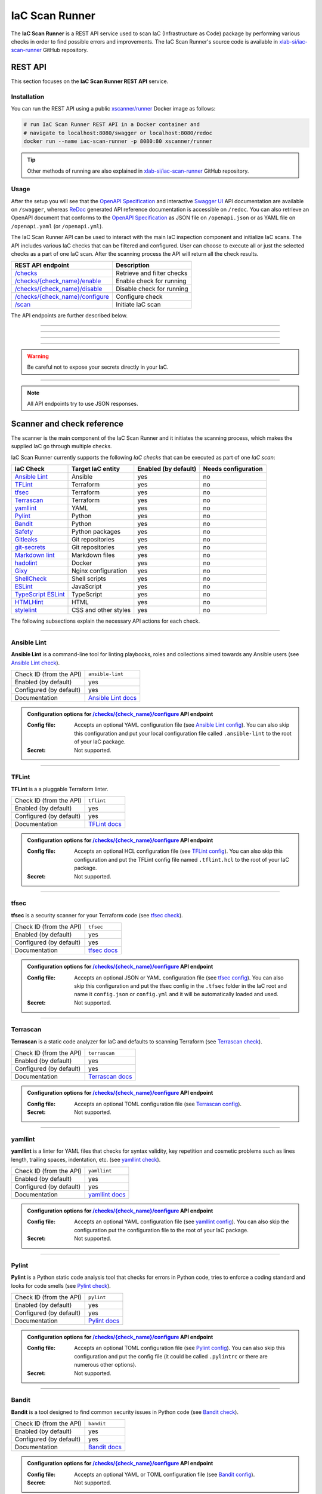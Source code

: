 .. _IaC Scan Runner:

***************
IaC Scan Runner
***************

The **IaC Scan Runner** is a REST API service used to scan IaC (Infrastructure as Code) package by performing various
checks in order to find possible errors and improvements.
The IaC Scan Runner's source code is available in `xlab-si/iac-scan-runner`_ GitHub repository.

.. _IaC Scan Runner REST API:

========
REST API
========

This section focuses on the **IaC Scan Runner REST API** service.

.. _IaC Scan Runner REST API installation:

Installation
############

You can run the REST API using a public `xscanner/runner`_ Docker image as follows:

.. code-block:: bash

    # run IaC Scan Runner REST API in a Docker container and
    # navigate to localhost:8080/swagger or localhost:8080/redoc
    docker run --name iac-scan-runner -p 8080:80 xscanner/runner

.. Tip:: Other methods of running are also explained in `xlab-si/iac-scan-runner`_ GitHub repository.

.. _IaC Scan Runner REST API usage:

Usage
#####

After the setup you will see that the `OpenAPI Specification`_ and interactive `Swagger UI`_ API documentation are
available on ``/swagger``, whereas `ReDoc`_ generated API reference documentation is accessible on ``/redoc``.
You can also retrieve an OpenAPI document that conforms to the `OpenAPI Specification`_ as JSON file on
``/openapi.json`` or as YAML file on ``/openapi.yaml`` (or ``/openapi.yml``).

The IaC Scan Runner API can be used to interact with the main IaC inspection component and initialize IaC scans.
The API includes various IaC checks that can be filtered and configured.
User can choose to execute all or just the selected checks as a part of one IaC scan.
After the scanning process the API will return all the check results.

+-------------------------------------------+-----------------------------------+
| REST API endpoint                         | Description                       |
+===========================================+===================================+
| `/checks`_                                | Retrieve and filter checks        |
+-------------------------------------------+-----------------------------------+
| `/checks/{check_name}/enable`_            | Enable check for running          |
+-------------------------------------------+-----------------------------------+
| `/checks/{check_name}/disable`_           | Disable check for running         |
+-------------------------------------------+-----------------------------------+
| `/checks/{check_name}/configure`_         | Configure check                   |
+-------------------------------------------+-----------------------------------+
| `/scan`_                                  | Initiate IaC scan                 |
+-------------------------------------------+-----------------------------------+

The API endpoints are further described below.

------------------------------------------------------------------------------------------------------------------------

.. _/checks:

.. http:get:: /checks

    This endpoint lets you retrieve and filter the supported IaC checks.
    You can filter checks by their keynames (use the *keyword* request parameter) and find out whether they are already
    enabled (set the *enabled* parameter) or configured (set the *configured* parameter).
    Checks can also be filtered by their target entity (set the *target_entity_type* parameter) - here we have three
    types of checks - IaC (they only check the code), component (they check IaC requirements and dependencies in order
    to find vulnerabilities) and check that are both IaC and component.
    Each IaC check in the API has its unique name so that it can be distinguished from other checks.
    When no filter is specified, the endpoint lists all IaC checks.

    **Example request**:

    .. tabs::

        .. code-tab:: bash

            $ curl -X 'GET' 'http://127.0.0.1:8000/checks?keyword=Terraform&enabled=true'

        .. code-tab:: python

            import requests
            URL = 'http://127.0.0.1:8000/checks?keyword=Terraform&enabled=true'
            response = requests.get(URL)
            print(response.json())

    **Example response**:

    .. sourcecode:: json

        [
          {
            "name": "tflint",
            "description": "A Pluggable Terraform Linter",
            "enabled": true,
            "configured": true,
            "target_entity_type": "IaC"
          },
          {
            "name": "tfsec",
            "description": "Security scanner for your Terraform code",
            "enabled": true,
            "configured": true,
            "target_entity_type": "IaC"
          },
          {
            "name": "terrascan",
            "description": "Terrascan is a static code analyzer for IaC (defaults to scanning Terraform)",
            "enabled": true,
            "configured": true,
            "target_entity_type": "IaC"
          }
        ]

    :query string keyword: optional keyword from check name or description
    :query boolean enabled: search for checks that are enabled or not
    :query string configured: search for checks that are configured or not
    :query string target_entity_type: search by target entity (one of ``IaC``, ``component``, ``IaC and component``)
    :statuscode 200: Successful Response
    :statuscode 404: Bad Request
    :statuscode 422: Validation Error

------------------------------------------------------------------------------------------------------------------------

.. _/checks/{check_name}/enable:

.. http:patch:: /checks/{check_name}/enable

    IaC checks can be enabled (can be used for scanning) or disabled (cannot be used for scanning).
    Most of the local checks are enabled by default and some of them that are advanced, take longer time or require
    additional configuration are disabled and have to be enabled before the scanning.
    This endpoint can be used to enable a specific IaC check (selected by the *check_name* parameter), which means that
    it will become available for running within IaC scans.

    **Example request**:

    .. tabs::

        .. code-tab:: bash

            $ curl -X 'PATCH' 'http://127.0.0.1:8000/checks/snyk/enable'

        .. code-tab:: python

            import requests
            URL = 'http://127.0.0.1:8000/checks/snyk/enable'
            response = requests.patch(URL)
            print(response.json())

    **Example response**:

    .. sourcecode:: json

        "Check: snyk is now enabled and available to use."

    :param string check_name: check that you want to enable for running
    :statuscode 200: Successful Response
    :statuscode 400: Bad Request
    :statuscode 422: Validation Error

------------------------------------------------------------------------------------------------------------------------

.. _/checks/{check_name}/disable:

.. http:patch:: /checks/{check_name}/disable

    This endpoint can be used to disable a specific IaC check (selected by the *check_name* parameter), which means
    that it will become unavailable for running within IaC scans.

    **Example request**:

    .. tabs::

        .. code-tab:: bash

            $ curl -X 'PATCH' 'http://127.0.0.1:8000/checks/pylint/disable'

        .. code-tab:: python

            import requests
            URL = 'http://127.0.0.1:8000/checks/pylint/enable'
            response = requests.patch(URL)
            print(response.json())

    **Example response**:

    .. sourcecode:: json

        "Check: pylint is now disabled and cannot be used."

    :param string check_name: check that you want to disable for running
    :statuscode 200: Successful Response
    :statuscode 400: Bad Request
    :statuscode 422: Validation Error

------------------------------------------------------------------------------------------------------------------------

.. _/checks/{check_name}/configure:

.. http:patch:: /checks/{check_name}/configure

    This endpoint is used to configure a specific IaC check (selected by the *check_name* parameter).
    Most IaC checks do not need configuration as they already use their default settings.
    However, some of them - especially the remote service checks (such as `Snyk`_) require to be configured before
    using them within IaC scans.
    Some checks will have to be enabled before they can be configured.
    The configuration of IaC check takes two optional `multipart`_ request body parameters - *config_file* and *secret*.
    The former (*config_file*) can be used to pass a check configuration file (which is supported by almost every
    check) that is specific to every check and will override the default check settings.
    The latter (*secret*) is meant for passing sensitive data such as passwords, API keys, tokens, etc.
    These secrets are often used to configure the remote service checks - usually to authenticate the user via some
    token that has been generated in the remote service user profile settings.
    Some IaC checks support both the aforementioned request body parameters and some support one of them or none.
    The API will warn you in case of any configuration problems.

    **Example request**:

    .. tabs::

        .. code-tab:: bash

            $ curl -X 'PATCH' 'http://127.0.0.1:8000/checks/sonar-scanner/configure' -H 'Content-Type: multipart/form-data' -F 'config_file=@sonar-project.properties;type=text/plain' -F 'secret=56bf-example-token-f007'

        .. code-tab:: python

            import requests
            URL = 'http://127.0.0.1:8000/checks/sonar-scanner/configure'
            multipart_form_data = {
                'config_file': ('sonar-project.properties', open('/path/to/sonar-project.properties', 'rb')),
                'secret': (None, '56bf-example-token-f007')
            }
            response = requests.patch(URL, files=multipart_form_data)
            print(response.json())

    **Example response**:

    .. sourcecode:: json

        "Check: sonar-scanner has been configured successfully."

    :param string check_name: check that you want to configure before scanning
    :form config_file: optional check configuration file
    :form secret: optional secret for configuration (password, API token, etc.)
    :statuscode 200: Successful Response
    :statuscode 400: Bad Request
    :statuscode 422: Validation Error

.. Warning:: Be careful not to expose your secrets directly in your IaC.

------------------------------------------------------------------------------------------------------------------------

.. _/scan:

.. http:post:: /scan

    This is the main endpoint that is used to scan the IaC and gather the results from the executed IaC checks.
    The request body is treated as `multipart`_ (*multipart/form-data* type) and has two parameters.
    The first one is *iac* and is required.
    Here, the user passes his (compressed) IaC package (currently limited to *zip* or *tar*).
    The second parameter is *checks* and is an optional array of checks, which the user wants to executed as a part of
    his IaC scan.
    The IaC checks are selected by their unique names. If the user does not specify that field, all the enabled checks
    are executed.
    The API will warn you if there are any nonexistent, disabled or un-configured checks that you wanted to use.
    After the scanning process the API will return results of all checks (their outputs and return codes).

    **Example request**:

    .. tabs::

        .. code-tab:: bash

            $ curl -X 'POST' 'http://127.0.0.1:8000/scan' -H 'Content-Type: multipart/form-data' -F 'iac=@scaling-example.zip' -F 'checks=bandit,ansible-lint'

        .. code-tab:: python

            import requests
            URL = 'http://127.0.0.1:8000/scan'
            multipart_form_data = {
                'iac': ('scaling-example.zip', open('/path/to/scaling-example.zip', 'rb')),
                'checks': (None, 'bandit,ansible-lint')
            }
            response = requests.patch(URL, files=multipart_form_data)
            print(response.json())

    **Example response**:

    .. sourcecode:: json

        {
          "bandit": {
            "output": "[main]\tINFO\tprofile include tests: None\n[main]\tINFO\tprofile exclude tests: None\n[main]\tINFO\tcli include tests: None\n[main]\tINFO\tcli exclude tests: None\n[main]\tINFO\trunning on Python 3.8.10\nRun started:2021-08-25 11:23:29.960356\n\nTest results:\n\tNo issues identified.\n\nCode scanned:\n\tTotal lines of code: 0\n\tTotal lines skipped (#nosec): 0\n\nRun metrics:\n\tTotal issues (by severity):\n\t\tUndefined: 0\n\t\tLow: 0\n\t\tMedium: 0\n\t\tHigh: 0\n\tTotal issues (by confidence):\n\t\tUndefined: 0\n\t\tLow: 0\n\t\tMedium: 0\n\t\tHigh: 0\nFiles skipped (0):\n",
            "rc": 0
          },
          "ansible-lint": {
            "output": "WARNING  Listing 6 violation(s) that are fatal\n\u001b[34mservice.yaml\u001b[0m:32: \u001b[91myaml\u001b[0m \u001b[2mtoo many spaces inside braces\u001b[0m \u001b[2;91m(braces)\u001b[0m\n\u001b[34mservice.yaml\u001b[0m:32: \u001b[91myaml\u001b[0m \u001b[2mtoo many spaces inside brackets\u001b[0m \u001b[2;91m(brackets)\u001b[0m\n\u001b[34mservice.yaml\u001b[0m:35: \u001b[91myaml\u001b[0m \u001b[2mtoo many spaces inside braces\u001b[0m \u001b[2;91m(braces)\u001b[0m\n\u001b[34mservice.yaml\u001b[0m:35: \u001b[91myaml\u001b[0m \u001b[2mtoo many spaces inside brackets\u001b[0m \u001b[2;91m(brackets)\u001b[0m\n\u001b[34mservice.yaml\u001b[0m:45: \u001b[91myaml\u001b[0m \u001b[2mtoo many spaces inside brackets\u001b[0m \u001b[2;91m(brackets)\u001b[0m\n\u001b[34mservice.yaml\u001b[0m:62: \u001b[91myaml\u001b[0m \u001b[2mtoo many spaces inside brackets\u001b[0m \u001b[2;91m(brackets)\u001b[0m\nYou can skip specific rules or tags by adding them to your configuration file:\n\u001b[2m# .ansible-lint\u001b[0m\n\u001b[94mwarn_list\u001b[0m:  \u001b[2m# or 'skip_list' to silence them completely\u001b[0m\n  - yaml  \u001b[2m# Violations reported by yamllint\u001b[0m\n\nFinished with \u001b[1;36m6\u001b[0m \u001b[1;35mfailure\u001b[0m\u001b[1m(\u001b[0ms\u001b[1m)\u001b[0m, \u001b[1;36m0\u001b[0m \u001b[1;35mwarning\u001b[0m\u001b[1m(\u001b[0ms\u001b[1m)\u001b[0m on \u001b[1;36m9\u001b[0m files.\n",
            "rc": 2
          }
        }

    :form iac: IaC file (currently limited to *zip* or *tar*)
    :form checks: optional array of the selected checks
    :statuscode 200: Successful Response
    :statuscode 400: Bad Request
    :statuscode 422: Validation Error

.. Note:: All API endpoints try to use JSON responses.

.. _IaC Scanner and check reference:

===========================
Scanner and check reference
===========================

The scanner is the main component of the IaC Scan Runner and it initiates the scanning process, which makes the
supplied IaC go through multiple checks.

IaC Scan Runner currently supports the following *IaC checks* that can be executed as part of one *IaC scan*:

+-------------------------------+----------------------------+----------------------------+----------------------------+
| IaC Check                     | Target IaC entity          | Enabled (by default)       | Needs configuration        |
+===============================+============================+============================+============================+
| `Ansible Lint`_               | Ansible                    | yes                        | no                         |
+-------------------------------+----------------------------+----------------------------+----------------------------+
| `TFLint`_                     | Terraform                  | yes                        | no                         |
+-------------------------------+----------------------------+----------------------------+----------------------------+
| `tfsec`_                      | Terraform                  | yes                        | no                         |
+-------------------------------+----------------------------+----------------------------+----------------------------+
| `Terrascan`_                  | Terraform                  | yes                        | no                         |
+-------------------------------+----------------------------+----------------------------+----------------------------+
| `yamllint`_                   | YAML                       | yes                        | no                         |
+-------------------------------+----------------------------+----------------------------+----------------------------+
| `Pylint`_                     | Python                     | yes                        | no                         |
+-------------------------------+----------------------------+----------------------------+----------------------------+
| `Bandit`_                     | Python                     | yes                        | no                         |
+-------------------------------+----------------------------+----------------------------+----------------------------+
| `Safety`_                     | Python packages            | yes                        | no                         |
+-------------------------------+----------------------------+----------------------------+----------------------------+
| `Gitleaks`_                   | Git repositories           | yes                        | no                         |
+-------------------------------+----------------------------+----------------------------+----------------------------+
| `git-secrets`_                | Git repositories           | yes                        | no                         |
+-------------------------------+----------------------------+----------------------------+----------------------------+
| `Markdown lint`_              | Markdown files             | yes                        | no                         |
+-------------------------------+----------------------------+----------------------------+----------------------------+
| `hadolint`_                   | Docker                     | yes                        | no                         |
+-------------------------------+----------------------------+----------------------------+----------------------------+
| `Gixy`_                       | Nginx configuration        | yes                        | no                         |
+-------------------------------+----------------------------+----------------------------+----------------------------+
| `ShellCheck`_                 | Shell scripts              | yes                        | no                         |
+-------------------------------+----------------------------+----------------------------+----------------------------+
| `ESLint`_                     | JavaScript                 | yes                        | no                         |
+-------------------------------+----------------------------+----------------------------+----------------------------+
| `TypeScript ESLint`_          | TypeScript                 | yes                        | no                         |
+-------------------------------+----------------------------+----------------------------+----------------------------+
| `HTMLHint`_                   | HTML                       | yes                        | no                         |
+-------------------------------+----------------------------+----------------------------+----------------------------+
| `stylelint`_                  | CSS and other styles       | yes                        | no                         |
+-------------------------------+----------------------------+----------------------------+----------------------------+

The following subsections explain the necessary API actions for each check.

------------------------------------------------------------------------------------------------------------------------

.. _Ansible Lint:

Ansible Lint
############

**Ansible Lint** is a command-line tool for linting playbooks, roles and collections aimed towards any Ansible users
(see `Ansible Lint check`_).

+-------------------------+----------------------------+
| Check ID (from the API) | ``ansible-lint``           |
+-------------------------+----------------------------+
| Enabled (by default)    | yes                        |
+-------------------------+----------------------------+
| Configured (by default) | yes                        |
+-------------------------+----------------------------+
| Documentation           | `Ansible Lint docs`_       |
+-------------------------+----------------------------+

.. admonition:: Configuration options for `/checks/{check_name}/configure`_ API endpoint

    :Config file:

        Accepts an optional YAML configuration file (see `Ansible Lint config`_).
        You can also skip this configuration and put your local configuration file called ``.ansible-lint`` to the root
        of your IaC package.

    :Secret:

        Not supported.

------------------------------------------------------------------------------------------------------------------------

.. _TFLint:

TFLint
######

**TFLint** is a a pluggable Terraform linter.

+-------------------------+---------------------------------+
| Check ID (from the API) | ``tflint``                      |
+-------------------------+---------------------------------+
| Enabled (by default)    | yes                             |
+-------------------------+---------------------------------+
| Configured (by default) | yes                             |
+-------------------------+---------------------------------+
| Documentation           | `TFLint docs`_                  |
+-------------------------+---------------------------------+

.. admonition:: Configuration options for `/checks/{check_name}/configure`_ API endpoint

    :Config file:

        Accepts an optional HCL configuration file (see `TFLint config`_).
        You can also skip this configuration and put the TFLint config file named ``.tflint.hcl`` to the root of your
        IaC package.

    :Secret:

        Not supported.

------------------------------------------------------------------------------------------------------------------------

.. _tfsec:

tfsec
#####

**tfsec** is a security scanner for your Terraform code (see `tfsec check`_).

+-------------------------+---------------------------------+
| Check ID (from the API) | ``tfsec``                       |
+-------------------------+---------------------------------+
| Enabled (by default)    | yes                             |
+-------------------------+---------------------------------+
| Configured (by default) | yes                             |
+-------------------------+---------------------------------+
| Documentation           | `tfsec docs`_                   |
+-------------------------+---------------------------------+

.. admonition:: Configuration options for `/checks/{check_name}/configure`_ API endpoint

    :Config file:

        Accepts an optional JSON or YAML configuration file (see `tfsec config`_).
        You can also skip this configuration and put the tfsec config in the ``.tfsec`` folder in the IaC root and name
        it ``config.json`` or ``config.yml`` and it will be automatically loaded and used.

    :Secret:

        Not supported.

------------------------------------------------------------------------------------------------------------------------

.. _Terrascan:

Terrascan
#########

**Terrascan** is a static code analyzer for IaC and defaults to scanning Terraform (see `Terrascan check`_).

+-------------------------+---------------------------------+
| Check ID (from the API) | ``terrascan``                   |
+-------------------------+---------------------------------+
| Enabled (by default)    | yes                             |
+-------------------------+---------------------------------+
| Configured (by default) | yes                             |
+-------------------------+---------------------------------+
| Documentation           | `Terrascan docs`_               |
+-------------------------+---------------------------------+

.. admonition:: Configuration options for `/checks/{check_name}/configure`_ API endpoint

    :Config file:

        Accepts an optional TOML configuration file (see `Terrascan config`_).

    :Secret:

        Not supported.

------------------------------------------------------------------------------------------------------------------------

.. _yamllint:

yamllint
########

**yamllint** is a linter for YAML files that checks for syntax validity, key repetition and cosmetic problems such as
lines length, trailing spaces, indentation, etc. (see `yamllint check`_).

+-------------------------+---------------------------------+
| Check ID (from the API) | ``yamllint``                    |
+-------------------------+---------------------------------+
| Enabled (by default)    | yes                             |
+-------------------------+---------------------------------+
| Configured (by default) | yes                             |
+-------------------------+---------------------------------+
| Documentation           | `yamllint docs`_                |
+-------------------------+---------------------------------+

.. admonition:: Configuration options for `/checks/{check_name}/configure`_ API endpoint

    :Config file:

        Accepts an optional YAML configuration file (see `yamllint config`_).
        You can also skip the configuration put the configuration file to the root of your IaC package.

    :Secret:

        Not supported.

------------------------------------------------------------------------------------------------------------------------

.. _Pylint:

Pylint
######

**Pylint** is a Python static code analysis tool that checks for errors in Python code, tries to enforce a coding
standard and looks for code smells (see `Pylint check`_).

+-------------------------+---------------------------------+
| Check ID (from the API) | ``pylint``                      |
+-------------------------+---------------------------------+
| Enabled (by default)    | yes                             |
+-------------------------+---------------------------------+
| Configured (by default) | yes                             |
+-------------------------+---------------------------------+
| Documentation           | `Pylint docs`_                  |
+-------------------------+---------------------------------+

.. admonition:: Configuration options for `/checks/{check_name}/configure`_ API endpoint

    :Config file:

        Accepts an optional TOML configuration file (see `Pylint config`_).
        You can also skip this configuration and put the config file (it could be called ``.pylintrc`` or there are
        numerous other options).

    :Secret:

        Not supported.

------------------------------------------------------------------------------------------------------------------------

.. _Bandit:

Bandit
######

**Bandit** is a tool designed to find common security issues in Python code (see `Bandit check`_).

+-------------------------+---------------------------------+
| Check ID (from the API) | ``bandit``                      |
+-------------------------+---------------------------------+
| Enabled (by default)    | yes                             |
+-------------------------+---------------------------------+
| Configured (by default) | yes                             |
+-------------------------+---------------------------------+
| Documentation           | `Bandit docs`_                  |
+-------------------------+---------------------------------+

.. admonition:: Configuration options for `/checks/{check_name}/configure`_ API endpoint

    :Config file:

        Accepts an optional YAML or TOML configuration file (see `Bandit config`_).

    :Secret:

        Not supported.

------------------------------------------------------------------------------------------------------------------------

.. _Safety:

Safety
######

**Safety** is a is a `PyUp`_ CLI tool that checks your installed Python dependencies for known security vulnerabilities
(see `PyUp Safety check`_).

+-------------------------+---------------------------------+
| Check ID (from the API) | ``pyup-safety``                 |
+-------------------------+---------------------------------+
| Enabled (by default)    | yes                             |
+-------------------------+---------------------------------+
| Configured (by default) | yes                             |
+-------------------------+---------------------------------+
| Documentation           | `PyUp Safety docs`_             |
+-------------------------+---------------------------------+

.. admonition:: Configuration options for `/checks/{check_name}/configure`_ API endpoint

    :Config file:

        Not supported.

    :Secret:

        Not supported.

------------------------------------------------------------------------------------------------------------------------

.. _Gitleaks:

Gitleaks
########

**Gitleaks** is a SAST tool for detecting hardcoded secrets like passwords, API keys, and tokens in Git repos
(see `Gitleaks check`_).

+-------------------------+---------------------------------+
| Check ID (from the API) | ``git-leaks``                   |
+-------------------------+---------------------------------+
| Enabled (by default)    | yes                             |
+-------------------------+---------------------------------+
| Configured (by default) | yes                             |
+-------------------------+---------------------------------+
| Documentation           | `Gitleaks docs`_                |
+-------------------------+---------------------------------+

.. admonition:: Configuration options for `/checks/{check_name}/configure`_ API endpoint

    :Config file:

        Accepts an optional TOML configuration file (see `Gitleaks config`_).

    :Secret:

        Not supported.

------------------------------------------------------------------------------------------------------------------------

.. _git-secrets:

git-secrets
###########

**git-secrets** is a tool that prevents you from committing secrets and credentials into Git repositories
(see `git-secrets check`_).

+-------------------------+---------------------------------+
| Check ID (from the API) | ``git-secrets``                 |
+-------------------------+---------------------------------+
| Enabled (by default)    | yes                             |
+-------------------------+---------------------------------+
| Configured (by default) | yes                             |
+-------------------------+---------------------------------+
| Documentation           | `git-secrets docs`_             |
+-------------------------+---------------------------------+

.. admonition:: Configuration options for `/checks/{check_name}/configure`_ API endpoint

    :Config file:

        Not supported.

    :Secret:

        Not supported.

------------------------------------------------------------------------------------------------------------------------

.. _Markdown lint:

Markdown lint
#############

**Markdown lint** is a tool to check markdown files and flag style issues (see `Markdown lint check`_).

+-------------------------+---------------------------------+
| Check ID (from the API) | ``markdown-lint``               |
+-------------------------+---------------------------------+
| Enabled (by default)    | yes                             |
+-------------------------+---------------------------------+
| Configured (by default) | yes                             |
+-------------------------+---------------------------------+
| Documentation           | `Markdown lint docs`_           |
+-------------------------+---------------------------------+

.. admonition:: Configuration options for `/checks/{check_name}/configure`_ API endpoint

    :Config file:

        Accepts an optional ``.rc`` or ``.mdlrc`` configuration file (see `Markdown lint config`_).
        You can also skip the configuration put the configuration file named ``.mdlrc`` to the root of your IaC package.

    :Secret:

        Not supported.

------------------------------------------------------------------------------------------------------------------------

.. _hadolint:

hadolint
########

**hadolint** is a Dockerfile linter (see `hadolint check`_).

+-------------------------+---------------------------------+
| Check ID (from the API) | ``hadolint``                    |
+-------------------------+---------------------------------+
| Enabled (by default)    | yes                             |
+-------------------------+---------------------------------+
| Configured (by default) | yes                             |
+-------------------------+---------------------------------+
| Documentation           | `hadolint docs`_                |
+-------------------------+---------------------------------+

.. admonition:: Configuration options for `/checks/{check_name}/configure`_ API endpoint

    :Config file:

        Accepts an optional YAML configuration file (see `hadolint config`_).
        You can also skip this configuration and put the configuration file (with the name ``.hadolint.yaml`` or
        ``.hadolint.yml``) to the root of your IaC package.

    :Secret:

        Not supported.

------------------------------------------------------------------------------------------------------------------------

.. _Gixy:

Gixy
####

**Gixy** is a tool to analyze Nginx configuration (see `Gixy check`_).

+-------------------------+---------------------------------+
| Check ID (from the API) | ``gixy``                        |
+-------------------------+---------------------------------+
| Enabled (by default)    | yes                             |
+-------------------------+---------------------------------+
| Configured (by default) | yes                             |
+-------------------------+---------------------------------+
| Documentation           | `Gixy docs`_                    |
+-------------------------+---------------------------------+

.. admonition:: Configuration options for `/checks/{check_name}/configure`_ API endpoint

    :Config file:

        Accepts an optional ``.conf`` configuration file (see `Gixy config`_).

    :Secret:

        Not supported.

------------------------------------------------------------------------------------------------------------------------

.. _ShellCheck:

ShellCheck
##########

**stylelint** is a static analysis tool for shell scripts (see `ShellCheck check`_).

+-------------------------+---------------------------------+
| Check ID (from the API) | ``shellcheck``                  |
+-------------------------+---------------------------------+
| Enabled (by default)    | yes                             |
+-------------------------+---------------------------------+
| Configured (by default) | yes                             |
+-------------------------+---------------------------------+
| Documentation           | `ShellCheck docs`_              |
+-------------------------+---------------------------------+

.. admonition:: Configuration options for `/checks/{check_name}/configure`_ API endpoint

    :Config file:

        Not supported.

    :Secret:

        Not supported.

------------------------------------------------------------------------------------------------------------------------

.. _ESLint:

ESLint
######

**ESLint** is a tool for identifying and reporting on patterns found in ECMAScript/JavaScript code
(see `ESLint check`_).

+-------------------------+---------------------------------+
| Check ID (from the API) | ``es-lint``                     |
+-------------------------+---------------------------------+
| Enabled (by default)    | yes                             |
+-------------------------+---------------------------------+
| Configured (by default) | yes                             |
+-------------------------+---------------------------------+
| Documentation           | `ESLint docs`_                  |
+-------------------------+---------------------------------+

.. admonition:: Configuration options for `/checks/{check_name}/configure`_ API endpoint

    :Config file:

        Accepts an optional configuration file (see `ESLint config`_).
        You can also skip this configuration and put the configuration file to the root of your IaC package.

    :Secret:

        Not supported.

------------------------------------------------------------------------------------------------------------------------

.. _TypeScript ESLint:

TypeScript ESLint
#################

**TypeScript ESLint** enables ESLint to support TypeScript (see `TypeScript ESLint check`_).

+-------------------------+---------------------------------+
| Check ID (from the API) | ``ts-lint``                     |
+-------------------------+---------------------------------+
| Enabled (by default)    | yes                             |
+-------------------------+---------------------------------+
| Configured (by default) | yes                             |
+-------------------------+---------------------------------+
| Documentation           | `TypeScript ESLint docs`_       |
+-------------------------+---------------------------------+

.. admonition:: Configuration options for `/checks/{check_name}/configure`_ API endpoint

    :Config file:

        Accepts an optional configuration file (see `TypeScript ESLint config`_).
        You can also skip this configuration and put the configuration file to the root of your IaC package.

    :Secret:

        Not supported.

------------------------------------------------------------------------------------------------------------------------

.. _HTMLHint:

HTMLHint
########

**HTMLHint** is the static code analysis tool you need for your HTML (see `HTMLHint check`_).

+-------------------------+---------------------------------+
| Check ID (from the API) | ``htmlhint``                    |
+-------------------------+---------------------------------+
| Enabled (by default)    | yes                             |
+-------------------------+---------------------------------+
| Configured (by default) | yes                             |
+-------------------------+---------------------------------+
| Documentation           | `HTMLHint docs`_                |
+-------------------------+---------------------------------+

.. admonition:: Configuration options for `/checks/{check_name}/configure`_ API endpoint

    :Config file:

        Accepts an optional ``.conf`` configuration file (see `HTMLHint config`_).
        You can also skip this configuration and put the configuration file called ``.htmlhintrc`` to the root of your
        IaC package.

    :Secret:

        Not supported.

------------------------------------------------------------------------------------------------------------------------

.. _stylelint:

stylelint
#########

**stylelint** is a mighty, modern linter that helps you avoid errors and enforce conventions in your styles
(see `stylelint check`_).

+-------------------------+---------------------------------+
| Check ID (from the API) | ``stylelint``                   |
+-------------------------+---------------------------------+
| Enabled (by default)    | yes                             |
+-------------------------+---------------------------------+
| Configured (by default) | yes                             |
+-------------------------+---------------------------------+
| Documentation           | `stylelint docs`_               |
+-------------------------+---------------------------------+

.. admonition:: Configuration options for `/checks/{check_name}/configure`_ API endpoint

    :Config file:

        Accepts an optional configuration file (see `stylelint config`_).
        You can also skip this configuration and put the configuration file called to the root of your IaC package.

    :Secret:

        Not supported.

------------------------------------------------------------------------------------------------------------------------

.. _IaC Scan Runner CLI:

===
CLI
===

The **IaC Scan Runner CLI** enables easier setup of IaC Scan Runner in console environments.

.. _IaC Scan Runner CLI prerequisites:

Prerequisites
#############

The `Scan Runner CLI`_ requires Python 3 and a virtual environment.
In a typical modern Linux environment, we should already be set.
In Ubuntu, however, we might need to run the following commands:

.. code-block:: console

    $ sudo apt update
    $ sudo apt install -y python3-venv python3-wheel python-wheel-common

.. _IaC Scan Runner CLI installation:

Installation
############

IaC Scan Runner CLI is distributed as Python `iac-scan-runner`_ package that is regularly published on `PyPI`_.
The simplest way to test ``iac-scan-runner`` is to install it into virtual environment:

.. code-block:: console

    $ mkdir ~/iac-scan-runner && cd ~/iac-scan-runner
    $ python3 -m venv .venv && . .venv/bin/activate
    (.venv) $ pip install --upgrade pip
    (.venv) $ pip install iac-scan-runner

The development version of the package is available on `TestPyPI`_ and the installation goes as follows.

.. code-block:: console

    (.venv) $ pip install --index-url https://test.pypi.org/simple/ --extra-index-url https://pypi.org/simple/ iac-scan-runner

.. _IaC Scan Runner CLI commands:

Commands
########

``iac-scan-runner`` currently allows users to execute the following shell commands:

+-----------------------------+------------------------------------------------+
| CLI command                 | Purpose and description                        |
+=============================+================================================+
| ``iac-scan-runner openapi`` | print `OpenAPI Specification`_                 |
+-----------------------------+------------------------------------------------+
| ``iac-scan-runner install`` | install the IaC Scan Runner prerequisites      |
+-----------------------------+------------------------------------------------+
| ``iac-scan-runner run``     | run the IaC Scan Runner REST API               |
+-----------------------------+------------------------------------------------+

.. tip:: All the CLI commands are equipped with ``-h/--help`` option to help you.

------------------------------------------------------------------------------------------------------------------------

.. click:: iac_scan_runner.cli:typer_click_object
    :prog: iac-scan-runner
    :nested: full

------------------------------------------------------------------------------------------------------------------------

.. _xlab-si/iac-scan-runner: https://github.com/xlab-si/iac-scan-runner
.. _xscanner/runner: https://hub.docker.com/r/xscanner/runner
.. _OpenAPI Specification: https://swagger.io/specification/
.. _Swagger UI: https://swagger.io/tools/swagger-ui/
.. _ReDoc: https://redoc.ly/redoc/
.. _multipart: https://swagger.io/docs/specification/describing-request-body/multipart-requests/
.. _Ansible Lint check: https://github.com/willthames/ansible-lint/
.. _Ansible Lint docs: https://ansible-lint.readthedocs.io/en/latest/
.. _Ansible Lint config: https://ansible-lint.readthedocs.io/en/latest/configuring.html
.. _TFLint check: https://github.com/terraform-linters/tflint/
.. _TFLint docs: https://github.com/terraform-linters/tflint/tree/master/docs/user-guide
.. _TFLint config: https://github.com/terraform-linters/tflint/blob/master/docs/user-guide/config.md
.. _tfsec check: https://github.com/aquasecurity/tfsec/
.. _tfsec docs: https://tfsec.dev/docs/installation/
.. _tfsec config: https://tfsec.dev/docs/config/
.. _Terrascan check: https://github.com/accurics/terrascan/
.. _Terrascan docs: https://docs.accurics.com/projects/accurics-terrascan/en/latest/
.. _Terrascan config: https://docs.accurics.com/projects/accurics-terrascan/en/latest/usage/config_options/
.. _yamllint check: https://github.com/adrienverge/yamllint/
.. _yamllint docs: https://yamllint.readthedocs.io/en/latest/
.. _yamllint config: https://yamllint.readthedocs.io/en/latest/configuration.html
.. _Pylint check: https://github.com/PyCQA/pylint/
.. _Pylint docs: http://pylint.pycqa.org/en/latest/
.. _Pylint config: http://pylint.pycqa.org/en/latest/user_guide/run.html#command-line-options
.. _Bandit check: https://github.com/PyCQA/bandit/
.. _Bandit docs: https://bandit.readthedocs.io/en/latest/
.. _Bandit config: https://github.com/PyCQA/bandit/
.. _PyUp: https://pyup.io/
.. _PyUp Safety check: https://github.com/pyupio/safety/
.. _PyUp Safety docs: https://pyup.io/safety/
.. _PyUp Safety config: https://github.com/pyupio/safety/
.. _Gitleaks check: https://github.com/zricethezav/gitleaks/
.. _Gitleaks docs: https://docs.securecodebox.io/docs/scanners/gitleaks/
.. _Gitleaks config: https://github.com/zricethezav/gitleaks#configuration
.. _git-secrets check: https://github.com/awslabs/git-secrets/
.. _git-secrets docs: https://github.com/awslabs/git-secrets/
.. _Markdown lint check: https://github.com/markdownlint/markdownlint/
.. _Markdown lint docs: https://github.com/markdownlint/markdownlint
.. _Markdown lint config: https://github.com/markdownlint/markdownlint/blob/master/docs/configuration.md
.. _hadolint check: https://github.com/hadolint/hadolint/
.. _hadolint docs: https://github.com/hadolint/hadolint/blob/master/docs/INTEGRATION.md
.. _hadolint config: https://github.com/hadolint/hadolint#configure
.. _Gixy check: https://github.com/yandex/gixy/
.. _Gixy docs: https://github.com/yandex/gixy/
.. _Gixy config: https://github.com/yandex/gixy/
.. _ShellCheck check: https://github.com/koalaman/shellcheck/
.. _ShellCheck docs: https://github.com/koalaman/shellcheck/wiki
.. _ShellCheck config: https://github.com/koalaman/shellcheck/
.. _ESLint check: https://github.com/eslint/eslint/
.. _ESLint docs: https://eslint.org/
.. _ESLint config: https://eslint.org/docs/user-guide/configuring/
.. _TypeScript ESLint check: https://github.com/typescript-eslint/typescript-eslint/
.. _TypeScript ESLint docs: https://typescript-eslint.io/
.. _TypeScript ESLint config: https://eslint.org/docs/user-guide/configuring/
.. _HTMLHint check: https://github.com/htmlhint/HTMLHint/
.. _HTMLHint docs: https://htmlhint.com/
.. _HTMLHint config: https://htmlhint.com/docs/user-guide/configuration
.. _stylelint check: https://github.com/stylelint/stylelint/
.. _stylelint docs: https://stylelint.io/
.. _stylelint config: https://stylelint.io/user-guide/configure
.. _Scan Runner CLI: https://pypi.org/project/iac-scan-runner/
.. _iac-scan-runner: https://pypi.org/project/iac-scan-runner/
.. _PyPI: https://pypi.org/project/iac-scan-runner/
.. _TestPyPI: https://test.pypi.org/project/iac-scan-runner/
